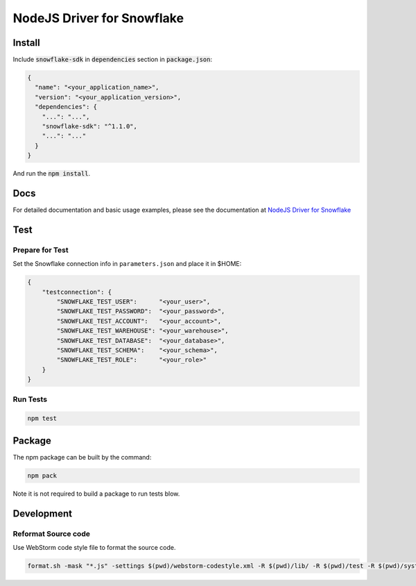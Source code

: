 ********************************************************************************
NodeJS Driver for Snowflake
********************************************************************************

.. image:: https://travis-ci.org/snowflakedb/snowflake-connector-nodejs.svg?branch=master
    :target: https://travis-ci.org/snowflakedb/snowflake-connector-nodejs

.. image:: https://codecov.io/gh/snowflakedb/snowflake-connector-nodejs/branch/master/graph/badge.svg
    :target: https://codecov.io/gh/snowflakedb/snowflake-connector-nodejs

.. image:: https://img.shields.io/npm/v/snowflake-sdk.svg
       :target: https://www.npmjs.com/package/snowflake-sdk

.. image:: http://img.shields.io/:license-Apache%202-brightgreen.svg
    :target: http://www.apache.org/licenses/LICENSE-2.0.txt

Install
======================================================================

Include :code:`snowflake-sdk` in :code:`dependencies` section in :code:`package.json`:

.. code-block:: json

    {
      "name": "<your_application_name>",
      "version": "<your_application_version>",
      "dependencies": {
        "...": "...",
        "snowflake-sdk": "^1.1.0",
        "...": "..."
      }
    }

And run the :code:`npm install`.

Docs
======================================================================

For detailed documentation and basic usage examples, please see the documentation 
at `NodeJS Driver for Snowflake <https://docs.snowflake.net/manuals/user-guide/nodejs-driver.html>`_

Test
======================================================================

Prepare for Test
----------------------------------------------------------------------

Set the Snowflake connection info in ``parameters.json`` and place it in $HOME:

.. code-block:: json

    {
        "testconnection": {
            "SNOWFLAKE_TEST_USER":      "<your_user>",
            "SNOWFLAKE_TEST_PASSWORD":  "<your_password>",
            "SNOWFLAKE_TEST_ACCOUNT":   "<your_account>",
            "SNOWFLAKE_TEST_WAREHOUSE": "<your_warehouse>",
            "SNOWFLAKE_TEST_DATABASE":  "<your_database>",
            "SNOWFLAKE_TEST_SCHEMA":    "<your_schema>",
            "SNOWFLAKE_TEST_ROLE":      "<your_role>"
        }
    }

Run Tests
----------------------------------------------------------------------
.. code-block:: bash

    npm test

Package
======================================================================

The npm package can be built by the command:

.. code-block:: bash

    npm pack

Note it is not required to build a package to run tests blow.

Development
======================================================================

Reformat Source code
----------------------------------------------------------------------

Use WebStorm code style file to format the source code.

.. code-block:: bash

    format.sh -mask "*.js" -settings $(pwd)/webstorm-codestyle.xml -R $(pwd)/lib/ -R $(pwd)/test -R $(pwd)/system_test
